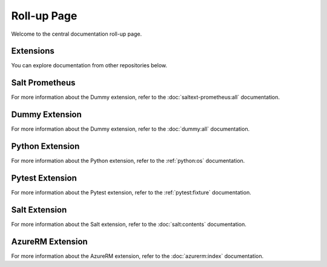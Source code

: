 Roll-up Page
============

Welcome to the central documentation roll-up page.

Extensions
----------

You can explore documentation from other repositories below.

Salt Prometheus
----------------
For more information about the Dummy extension, refer to the :doc:`saltext-prometheus:all` documentation.

Dummy Extension
----------------

For more information about the Dummy extension, refer to the :doc:`dummy:all` documentation.

Python Extension
----------------

For more information about the Python extension, refer to the :ref:`python:os` documentation.

Pytest Extension
----------------

For more information about the Pytest extension, refer to the :ref:`pytest:fixture` documentation.

Salt Extension
--------------

For more information about the Salt extension, refer to the :doc:`salt:contents` documentation.


AzureRM Extension
-----------------

For more information about the AzureRM extension, refer to the :doc:`azurerm:index` documentation.
